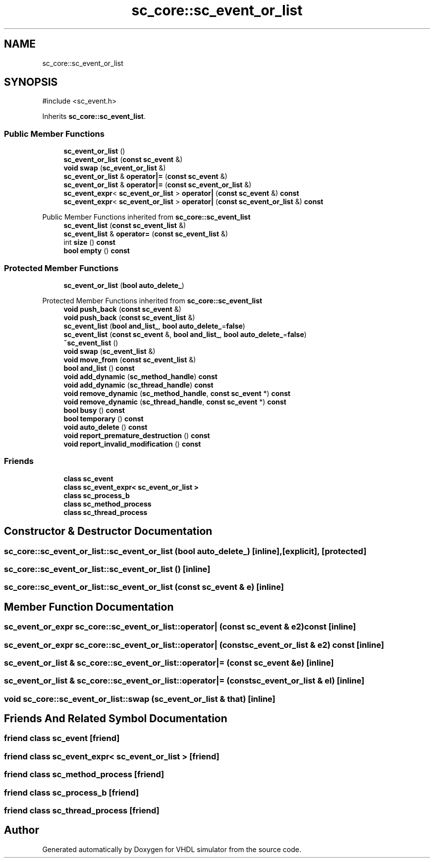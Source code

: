 .TH "sc_core::sc_event_or_list" 3 "VHDL simulator" \" -*- nroff -*-
.ad l
.nh
.SH NAME
sc_core::sc_event_or_list
.SH SYNOPSIS
.br
.PP
.PP
\fR#include <sc_event\&.h>\fP
.PP
Inherits \fBsc_core::sc_event_list\fP\&.
.SS "Public Member Functions"

.in +1c
.ti -1c
.RI "\fBsc_event_or_list\fP ()"
.br
.ti -1c
.RI "\fBsc_event_or_list\fP (\fBconst\fP \fBsc_event\fP &)"
.br
.ti -1c
.RI "\fBvoid\fP \fBswap\fP (\fBsc_event_or_list\fP &)"
.br
.ti -1c
.RI "\fBsc_event_or_list\fP & \fBoperator|=\fP (\fBconst\fP \fBsc_event\fP &)"
.br
.ti -1c
.RI "\fBsc_event_or_list\fP & \fBoperator|=\fP (\fBconst\fP \fBsc_event_or_list\fP &)"
.br
.ti -1c
.RI "\fBsc_event_expr\fP< \fBsc_event_or_list\fP > \fBoperator|\fP (\fBconst\fP \fBsc_event\fP &) \fBconst\fP"
.br
.ti -1c
.RI "\fBsc_event_expr\fP< \fBsc_event_or_list\fP > \fBoperator|\fP (\fBconst\fP \fBsc_event_or_list\fP &) \fBconst\fP"
.br
.in -1c

Public Member Functions inherited from \fBsc_core::sc_event_list\fP
.in +1c
.ti -1c
.RI "\fBsc_event_list\fP (\fBconst\fP \fBsc_event_list\fP &)"
.br
.ti -1c
.RI "\fBsc_event_list\fP & \fBoperator=\fP (\fBconst\fP \fBsc_event_list\fP &)"
.br
.ti -1c
.RI "int \fBsize\fP () \fBconst\fP"
.br
.ti -1c
.RI "\fBbool\fP \fBempty\fP () \fBconst\fP"
.br
.in -1c
.SS "Protected Member Functions"

.in +1c
.ti -1c
.RI "\fBsc_event_or_list\fP (\fBbool\fP \fBauto_delete_\fP)"
.br
.in -1c

Protected Member Functions inherited from \fBsc_core::sc_event_list\fP
.in +1c
.ti -1c
.RI "\fBvoid\fP \fBpush_back\fP (\fBconst\fP \fBsc_event\fP &)"
.br
.ti -1c
.RI "\fBvoid\fP \fBpush_back\fP (\fBconst\fP \fBsc_event_list\fP &)"
.br
.ti -1c
.RI "\fBsc_event_list\fP (\fBbool\fP \fBand_list_\fP, \fBbool\fP \fBauto_delete_\fP=\fBfalse\fP)"
.br
.ti -1c
.RI "\fBsc_event_list\fP (\fBconst\fP \fBsc_event\fP &, \fBbool\fP \fBand_list_\fP, \fBbool\fP \fBauto_delete_\fP=\fBfalse\fP)"
.br
.ti -1c
.RI "\fB~sc_event_list\fP ()"
.br
.ti -1c
.RI "\fBvoid\fP \fBswap\fP (\fBsc_event_list\fP &)"
.br
.ti -1c
.RI "\fBvoid\fP \fBmove_from\fP (\fBconst\fP \fBsc_event_list\fP &)"
.br
.ti -1c
.RI "\fBbool\fP \fBand_list\fP () \fBconst\fP"
.br
.ti -1c
.RI "\fBvoid\fP \fBadd_dynamic\fP (\fBsc_method_handle\fP) \fBconst\fP"
.br
.ti -1c
.RI "\fBvoid\fP \fBadd_dynamic\fP (\fBsc_thread_handle\fP) \fBconst\fP"
.br
.ti -1c
.RI "\fBvoid\fP \fBremove_dynamic\fP (\fBsc_method_handle\fP, \fBconst\fP \fBsc_event\fP *) \fBconst\fP"
.br
.ti -1c
.RI "\fBvoid\fP \fBremove_dynamic\fP (\fBsc_thread_handle\fP, \fBconst\fP \fBsc_event\fP *) \fBconst\fP"
.br
.ti -1c
.RI "\fBbool\fP \fBbusy\fP () \fBconst\fP"
.br
.ti -1c
.RI "\fBbool\fP \fBtemporary\fP () \fBconst\fP"
.br
.ti -1c
.RI "\fBvoid\fP \fBauto_delete\fP () \fBconst\fP"
.br
.ti -1c
.RI "\fBvoid\fP \fBreport_premature_destruction\fP () \fBconst\fP"
.br
.ti -1c
.RI "\fBvoid\fP \fBreport_invalid_modification\fP () \fBconst\fP"
.br
.in -1c
.SS "Friends"

.in +1c
.ti -1c
.RI "\fBclass\fP \fBsc_event\fP"
.br
.ti -1c
.RI "\fBclass\fP \fBsc_event_expr< sc_event_or_list >\fP"
.br
.ti -1c
.RI "\fBclass\fP \fBsc_process_b\fP"
.br
.ti -1c
.RI "\fBclass\fP \fBsc_method_process\fP"
.br
.ti -1c
.RI "\fBclass\fP \fBsc_thread_process\fP"
.br
.in -1c
.SH "Constructor & Destructor Documentation"
.PP 
.SS "sc_core::sc_event_or_list::sc_event_or_list (\fBbool\fP auto_delete_)\fR [inline]\fP, \fR [explicit]\fP, \fR [protected]\fP"

.SS "sc_core::sc_event_or_list::sc_event_or_list ()\fR [inline]\fP"

.SS "sc_core::sc_event_or_list::sc_event_or_list (\fBconst\fP \fBsc_event\fP & e)\fR [inline]\fP"

.SH "Member Function Documentation"
.PP 
.SS "\fBsc_event_or_expr\fP sc_core::sc_event_or_list::operator| (\fBconst\fP \fBsc_event\fP & e2) const\fR [inline]\fP"

.SS "\fBsc_event_or_expr\fP sc_core::sc_event_or_list::operator| (\fBconst\fP \fBsc_event_or_list\fP & e2) const\fR [inline]\fP"

.SS "\fBsc_event_or_list\fP & sc_core::sc_event_or_list::operator|= (\fBconst\fP \fBsc_event\fP & e)\fR [inline]\fP"

.SS "\fBsc_event_or_list\fP & sc_core::sc_event_or_list::operator|= (\fBconst\fP \fBsc_event_or_list\fP & el)\fR [inline]\fP"

.SS "\fBvoid\fP sc_core::sc_event_or_list::swap (\fBsc_event_or_list\fP & that)\fR [inline]\fP"

.SH "Friends And Related Symbol Documentation"
.PP 
.SS "\fBfriend\fP \fBclass\fP \fBsc_event\fP\fR [friend]\fP"

.SS "\fBfriend\fP \fBclass\fP \fBsc_event_expr\fP< \fBsc_event_or_list\fP >\fR [friend]\fP"

.SS "\fBfriend\fP \fBclass\fP \fBsc_method_process\fP\fR [friend]\fP"

.SS "\fBfriend\fP \fBclass\fP \fBsc_process_b\fP\fR [friend]\fP"

.SS "\fBfriend\fP \fBclass\fP \fBsc_thread_process\fP\fR [friend]\fP"


.SH "Author"
.PP 
Generated automatically by Doxygen for VHDL simulator from the source code\&.
